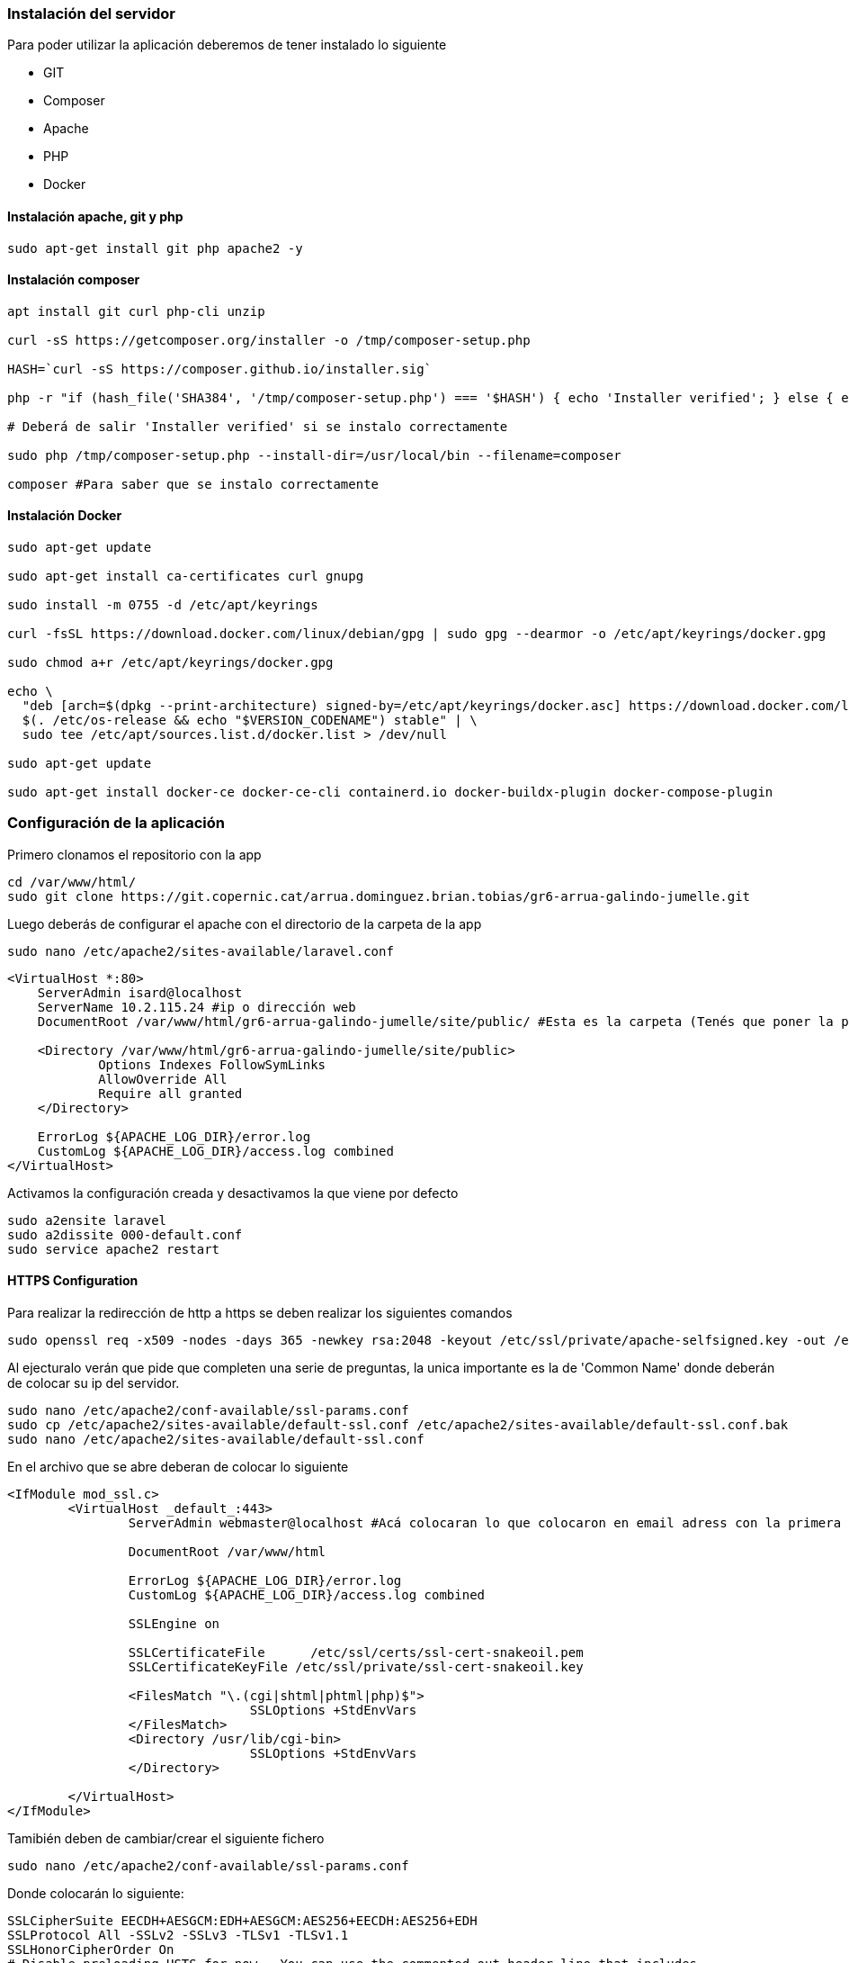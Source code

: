 === Instalación del servidor

Para poder utilizar la aplicación deberemos de tener instalado lo siguiente

- GIT 
- Composer 
- Apache
- PHP 
- Docker

==== Instalación apache, git y php
[source, sh]
----
sudo apt-get install git php apache2 -y
----

==== Instalación composer

[source, sh]
----
apt install git curl php-cli unzip

curl -sS https://getcomposer.org/installer -o /tmp/composer-setup.php

HASH=`curl -sS https://composer.github.io/installer.sig`

php -r "if (hash_file('SHA384', '/tmp/composer-setup.php') === '$HASH') { echo 'Installer verified'; } else { echo 'Installer corrupt'; unlink('composer-setup.php'); } echo PHP_EOL;"

# Deberá de salir 'Installer verified' si se instalo correctamente

sudo php /tmp/composer-setup.php --install-dir=/usr/local/bin --filename=composer

composer #Para saber que se instalo correctamente

----

==== Instalación Docker

[source, sh]
----
sudo apt-get update

sudo apt-get install ca-certificates curl gnupg

sudo install -m 0755 -d /etc/apt/keyrings

curl -fsSL https://download.docker.com/linux/debian/gpg | sudo gpg --dearmor -o /etc/apt/keyrings/docker.gpg

sudo chmod a+r /etc/apt/keyrings/docker.gpg

echo \
  "deb [arch=$(dpkg --print-architecture) signed-by=/etc/apt/keyrings/docker.asc] https://download.docker.com/linux/debian \
  $(. /etc/os-release && echo "$VERSION_CODENAME") stable" | \
  sudo tee /etc/apt/sources.list.d/docker.list > /dev/null

sudo apt-get update

sudo apt-get install docker-ce docker-ce-cli containerd.io docker-buildx-plugin docker-compose-plugin
----

=== Configuración de la aplicación

Primero clonamos el repositorio con la app 

[source, sh]
----
cd /var/www/html/
sudo git clone https://git.copernic.cat/arrua.dominguez.brian.tobias/gr6-arrua-galindo-jumelle.git
----

Luego deberás de configurar el apache con el directorio de la carpeta de la app

[source, sh]
----
sudo nano /etc/apache2/sites-available/laravel.conf
----

[source,ruby]
----
<VirtualHost *:80>
    ServerAdmin isard@localhost
    ServerName 10.2.115.24 #ip o dirección web
    DocumentRoot /var/www/html/gr6-arrua-galindo-jumelle/site/public/ #Esta es la carpeta (Tenés que poner la public)

    <Directory /var/www/html/gr6-arrua-galindo-jumelle/site/public>
            Options Indexes FollowSymLinks
            AllowOverride All
            Require all granted
    </Directory>

    ErrorLog ${APACHE_LOG_DIR}/error.log
    CustomLog ${APACHE_LOG_DIR}/access.log combined
</VirtualHost>
----

Activamos la configuración creada y desactivamos la que viene por defecto

[source,sh]
----
sudo a2ensite laravel
sudo a2dissite 000-default.conf
sudo service apache2 restart
----

==== HTTPS Configuration

Para realizar la redirección de http a https se deben realizar los siguientes comandos

[source,sh]
----
sudo openssl req -x509 -nodes -days 365 -newkey rsa:2048 -keyout /etc/ssl/private/apache-selfsigned.key -out /etc/ssl/certs/apache-selfsigned.crt
----

Al ejecturalo verán que pide que completen una serie de preguntas, la unica importante es la de 'Common Name' donde deberán de colocar su ip del servidor.

[source, sh]
----
sudo nano /etc/apache2/conf-available/ssl-params.conf
sudo cp /etc/apache2/sites-available/default-ssl.conf /etc/apache2/sites-available/default-ssl.conf.bak
sudo nano /etc/apache2/sites-available/default-ssl.conf
----

En el archivo que se abre deberan de colocar lo siguiente

[source, ruby]
----
<IfModule mod_ssl.c>
        <VirtualHost _default_:443>
                ServerAdmin webmaster@localhost #Acá colocaran lo que colocaron en email adress con la primera comanda

                DocumentRoot /var/www/html

                ErrorLog ${APACHE_LOG_DIR}/error.log
                CustomLog ${APACHE_LOG_DIR}/access.log combined

                SSLEngine on

                SSLCertificateFile      /etc/ssl/certs/ssl-cert-snakeoil.pem
                SSLCertificateKeyFile /etc/ssl/private/ssl-cert-snakeoil.key

                <FilesMatch "\.(cgi|shtml|phtml|php)$">
                                SSLOptions +StdEnvVars
                </FilesMatch>
                <Directory /usr/lib/cgi-bin>
                                SSLOptions +StdEnvVars
                </Directory>

        </VirtualHost>
</IfModule>
----

Tamibién deben de cambiar/crear el siguiente fichero
[source, sh]
----
sudo nano /etc/apache2/conf-available/ssl-params.conf
----

Donde colocarán lo siguiente:

[source,ruby]
----
SSLCipherSuite EECDH+AESGCM:EDH+AESGCM:AES256+EECDH:AES256+EDH
SSLProtocol All -SSLv2 -SSLv3 -TLSv1 -TLSv1.1
SSLHonorCipherOrder On
# Disable preloading HSTS for now.  You can use the commented out header line that includes
# the "preload" directive if you understand the implications.
# Header always set Strict-Transport-Security "max-age=63072000; includeSubDomains; preload"
Header always set X-Frame-Options DENY
Header always set X-Content-Type-Options nosniff
# Requires Apache >= 2.4
SSLCompression off
SSLUseStapling on
SSLStaplingCache "shmcb:logs/stapling-cache(150000)"
# Requires Apache >= 2.4.11
SSLSessionTickets Off
----

Después configuramos el mismo archivo donde configuramos el apache con anterioridad

[source, sh]
----
sudo nano /etc/apache2/sites-available/laravel.conf
----

En el archivo pondran la siguiente linea

[source, ruby]
----
<VirtualHost *:80>
        . . .

        Redirect "/" "https://your_domain_or_IP/"

        . . .
</VirtualHost>
----

A posteriori realizaremos las siguientes comandas

[source, sh]
----
sudo ufw app list #Si sale que no conoce la comanda realiza antes 'sudo apt install ufw'
sudo ufw status #Si sale inactive realiza 'sudo ufw enable'
sudo ufw allow 'WWW Full'
sudo ufw delete allow 'WWW'
sudo ufw status #Revise si funciona con la siguiente comanda
----

Con la última comanda deberá de salir:

[source, sh]
----
Output
Status: active

To                         Action      From
--                         ------      ----
OpenSSH                    ALLOW       Anywhere
WWW Full                   ALLOW       Anywhere
OpenSSH (v6)               ALLOW       Anywhere (v6)
WWW Full (v6)              ALLOW       Anywhere (v6)
----

Y por último debemos activar lo siguiente:

[source, sh]
----
sudo a2enmod ssl
sudo a2enmod headers
sudo a2ensite default-ssl
sudo a2enconf ssl-params
sudo apache2ctl configtest #Si salio bien saldrá 'Syntax OK'
sudo systemctl restart apache2
----

Para aplicar los cambios:

[source, sh]
----
sudo systemctl restart apache2
----


Ahora seguimos configurando la app, en la carpeta de site deberás de ejecutar los siguientes comandos de **Composer**

[source, sh]
----
cd gr6-arrua-galindo-jumelle/site
sudo composer install
sudo cp .env.example .env
sudo php artisan key:generate
sudo npm install fullcalendar fullcalendar-scheduler #Si no encuentra el comando realiza 'sudo apt install npm'
----

[source, sh]
----
cd docker/
sudo docker compose up -d
----

Al ya tener el docker/bd, se debe de colocar los puertos, nombre de la bd y demás en el archivo **.env**, si no tocaste nada del docker el archivo estará correcto al copiarlo. 

También deberás de añadir el grupo www-data a los permisos de la carpeta, como grupo propietario ademas de otorgar permisos de escritura para grupos

[source, sh]
----
sudo chown -R www-data:www-data site/
sudo chmod -R 775 site/
cd site/
sudo php artisan migrate
sudo php artisan db:seed --class=CategoriesTableSeeder
----

Con todo esto, si no se ha encontrado con errores, uno ya debería de poder usar la aplicación con libertad.
